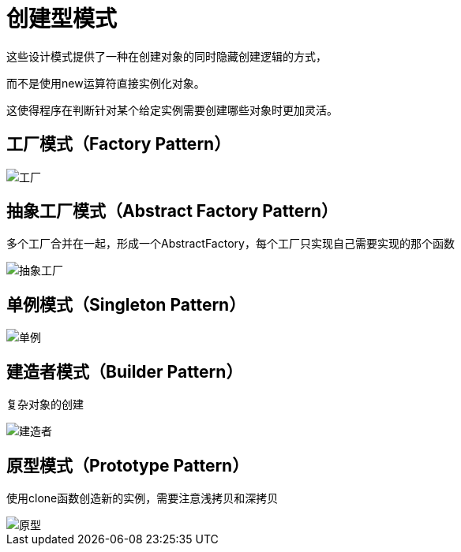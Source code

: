 = 创建型模式

这些设计模式提供了一种在创建对象的同时隐藏创建逻辑的方式，

而不是使用new运算符直接实例化对象。

这使得程序在判断针对某个给定实例需要创建哪些对象时更加灵活。

== 工厂模式（Factory Pattern）

image::../images/工厂.jpg[]

== 抽象工厂模式（Abstract Factory Pattern）

多个工厂合并在一起，形成一个AbstractFactory，每个工厂只实现自己需要实现的那个函数

image::../images/抽象工厂.jpg[]

== 单例模式（Singleton Pattern）

image::../images/单例.jpg[]

== 建造者模式（Builder Pattern）

复杂对象的创建

image::../images/建造者.jpg[]

== 原型模式（Prototype Pattern）

使用clone函数创造新的实例，需要注意浅拷贝和深拷贝

image::../images/原型.jpg[]
